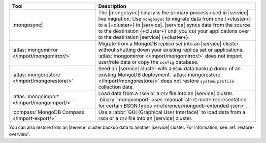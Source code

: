 .. list-table::
   :header-rows: 1
   :widths: 35 65

   * - Tool
     - Description

   * - |mongosync|

     - The |mongosync| binary is the primary process used in |service| live migration.
       Use ``mongosync`` to migrate data from one {+cluster+} to a 
       {+cluster+} in |service|. |service| syncs data from the source to
       the destination {+cluster+} until you cut your applications over
       to the destination |service| {+cluster+}.

   * - :atlas:`mongomirror </import/mongomirror/>`

     - Migrate from a MongoDB *replica set* into an |service| cluster
       without shutting down your existing replica set or applications.
       :atlas:`mongomirror </import/mongomirror/>` does not import
       user/role data or copy the ``config`` database.

   * - :atlas:`mongorestore </import/mongorestore/>`

     - Seed an |service| cluster with a ``BSON`` data backup dump of an
       existing MongoDB deployment. :atlas:`mongorestore </import/mongorestore/>`
       does not restore ``system.profile`` collection data.

   * - :atlas:`mongoimport </import/mongoimport/>`

     - Load data from a ``JSON`` or a ``CSV`` file into an |service|
       cluster. :binary:`mongoimport` uses
       :manual:`strict mode representation for certain BSON types </reference/mongodb-extended-json>`.

   * - :compass:`MongoDB Compass </import-export/>`

     - Use a :abbr:`GUI (Graphical User Interface)` to load data
       from a ``JSON`` or a ``CSV`` file into an |service| cluster.

You can also restore from an |service| cluster backup data to another
|service| cluster. For information, see :ref:`restore-overview`.